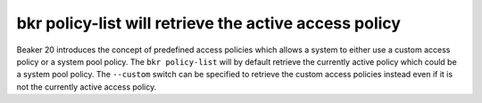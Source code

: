 bkr policy-list will retrieve the active access policy
======================================================

Beaker 20 introduces the concept of predefined access policies which
allows a system to either use a custom access policy or a system pool
policy. The ``bkr policy-list`` will by default retrieve the currently
active policy which could be a system pool policy. The ``--custom``
switch can be specified to retrieve the custom access policies
instead even if it is not the currently active access policy.
